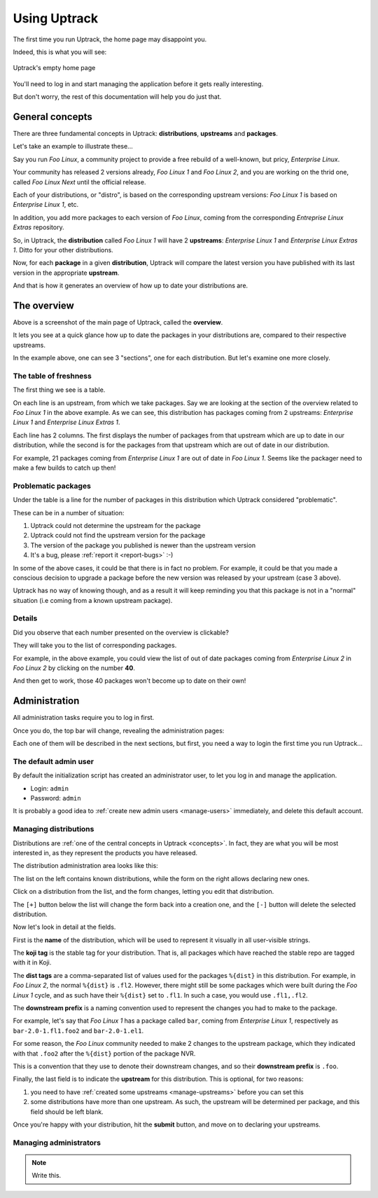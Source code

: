 .. _usage:

*************
Using Uptrack
*************

The first time you run Uptrack, the home page may disappoint you.

Indeed, this is what you will see:

.. figure:: _static/overview-empty.png
   :align: center

   Uptrack's empty home page

You'll need to log in and start managing the application before it gets really
interesting.

But don't worry, the rest of this documentation will help you do just that.

.. _concepts:

General concepts
================

There are three fundamental concepts in Uptrack: **distributions**,
**upstreams** and **packages**.

Let's take an example to illustrate these...

Say you run *Foo Linux*, a community project to provide a free rebuild of a
well-known, but pricy, *Enterprise Linux*.

Your community has released 2 versions already, *Foo Linux 1* and
*Foo Linux 2*, and you are working on the thrid one, called *Foo Linux Next*
until the official release.

Each of your distributions, or "distro", is based on the corresponding
upstream versions: *Foo Linux 1* is based on *Enterprise Linux 1*, etc.

In addition, you add more packages to each version of *Foo Linux*, coming from
the corresponding *Entreprise Linux Extras* repository.

So, in Uptrack, the **distribution** called *Foo Linux 1* will have 2
**upstreams**: *Enterprise Linux 1* and *Enterprise Linux Extras 1*. Ditto for
your other distributions.

Now, for each **package** in a given **distribution**, Uptrack will compare
the latest version you have published with its last version in the appropriate
**upstream**.

And that is how it generates an overview of how up to date your distributions
are.

The overview
============

.. image:: _static/overview.png
   :align: center

Above is a screenshot of the main page of Uptrack, called the **overview**.

It lets you see at a quick glance how up to date the packages in your
distributions are, compared to their respective upstreams.

In the example above, one can see 3 "sections", one for each distribution. But
let's examine one more closely.

The table of freshness
----------------------

The first thing we see is a table.

On each line is an upstream, from which we take packages. Say we are looking
at the section of the overview related to *Foo Linux 1* in the above example.
As we can see, this distribution has packages coming from 2 upstreams:
*Enterprise Linux 1* and *Enterprise Linux Extras 1*.

Each line has 2 columns. The first displays the number of packages from that
upstream which are up to date in our distribution, while the second is for the
packages from that upstream which are out of date in our distribution.

For example, 21 packages coming from *Enterprise Linux 1* are out of date in
*Foo Linux 1*. Seems like the packager need to make a few builds to catch up
then!

Problematic packages
--------------------

Under the table is a line for the number of packages in this distribution
which Uptrack considered "problematic".

These can be in a number of situation:

1. Uptrack could not determine the upstream for the package
2. Uptrack could not find the upstream version for the package
3. The version of the package you published is newer than the upstream version
4. It's a bug, please :ref:`report it <report-bugs>` :-)

In some of the above cases, it could be that there is in fact no problem. For
example, it could be that you made a conscious decision to upgrade a package
before the new version was released by your upstream (case 3 above).

Uptrack has no way of knowing though, and as a result it will keep reminding
you that this package is not in a "normal" situation (i.e coming from a known
upstream package).

Details
-------

Did you observe that each number presented on the overview is clickable?

They will take you to the list of corresponding packages.

For example, in the above example, you could view the list of out of date
packages coming from *Enterprise Linux 2* in *Foo Linux 2* by clicking on the
number **40**.

And then get to work, those 40 packages won't become up to date on their own!

Administration
==============

All administration tasks require you to log in first.

Once you do, the top bar will change, revealing the administration pages:

.. image:: _static/admin-controls.png
   :align: center

Each one of them will be described in the next sections, but first, you need a
way to login the first time you run Uptrack...

The default admin user
----------------------

By default the initialization script has created an administrator user, to let
you log in and manage the application.

* Login: ``admin``
* Password: ``admin``

It is probably a good idea to :ref:`create new admin users <manage-users>`
immediately, and delete this default account.

.. _manage-distros:

Managing distributions
----------------------

Distributions are :ref:`one of the central concepts in Uptrack <concepts>`. In
fact, they are what you will be most interested in, as they represent the
products you have released.

The distribution administration area looks like this:

.. image:: _static/admin-distros.png
   :align: center

The list on the left contains known distributions, while the form on the right
allows declaring new ones.

Click on a distribution from the list, and the form changes, letting you edit
that distribution.

The ``[+]`` button below the list will change the form back into a creation
one, and the ``[-]`` button will delete the selected distribution.

Now let's look in detail at the fields.

First is the **name** of the distribution, which will be used to represent it
visually in all user-visible strings.

The **koji tag** is the stable tag for your distribution. That is, all packages
which have reached the stable repo are tagged with it in Koji.

The **dist tags** are a comma-separated list of values used for the packages
``%{dist}`` in this distribution. For example, in *Foo Linux 2*, the normal
``%{dist}`` is ``.fl2``. However, there might still be some packages which
were built during the *Foo Linux 1* cycle, and as such have their ``%{dist}``
set to ``.fl1``. In such a case, you would use ``.fl1,.fl2``.

The **downstream prefix** is a naming convention used to represent the changes
you had to make to the package.

For example, let's say that *Foo Linux 1* has a package called ``bar``, coming
from *Enterprise Linux 1*, respectively as ``bar-2.0-1.fl1.foo2`` and
``bar-2.0-1.el1``.

For some reason, the *Foo Linux* community needed to make 2 changes to the
upstream package, which they indicated with that ``.foo2`` after the
``%{dist}`` portion of the package NVR.

This is a convention that they use to denote their downstream changes, and so
their **downstream prefix** is ``.foo``.

Finally, the last field is to indicate the **upstream** for this distribution.
This is optional, for two reasons:

1. you need to have :ref:`created some upstreams <manage-upstreams>` before
   you can set this
2. some distributions have more than one upstream. As such, the upstream will
   be determined per package, and this field should be left blank.

Once you're happy with your distribution, hit the **submit** button, and move
on to declaring your upstreams.

.. _manage-users:

Managing administrators
-----------------------

.. note:: Write this.
